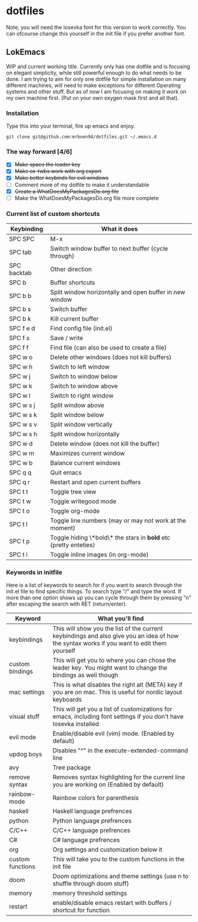 * dotfiles

Note, you will need the Iosevka font for this version to work correctly. You can ofcourse change this yourself in the init file if you prefer another font.

** LokEmacs
WIP and current working title.
Currently only has one dotfile and is focusing on elegant simplicity, while still powerful enough to do what needs to be done.
I am trying to aim for only one dotfile for simple installation on many different machines, will need to make exceptions for different Operating systems and other stuff. But as of now I am focusing on making it work on my own machine first. (Put on your own oxygen mask first and all that).

*** Installation
Type this into your terminal, fire up emacs and enjoy.
#+BEGIN_SRC
 git clone git@github.com:mrboen94/dotfiles.git ~/.emacs.d
#+END_SRC

*** The way forward [4/6]
- [X] +Make space the leader key+
- [X] +Make ox-twbs work with org export+
- [X] +Make better keybinds for evil windows+
- [ ] Comment more of my dotfile to make it understandable
- [X] +Create a WhatDoesMyPackagesDo.org file+
- [ ] Make the WhatDoesMyPackagesDo.org file more complete

*** Current list of custom shortcuts
| Keybinding  | What it does                                                     |
|-------------+------------------------------------------------------------------|
| SPC SPC     | M-x                                                              |
| SPC tab     | Switch window buffer to next buffer (cycle through)              |
| SPC backtab | Other direction                                                  |
| SPC b       | Buffer shortcuts                                                 |
| SPC b b     | Split window horizontally and open buffer in new window          |
| SPC b s     | Switch buffer                                                    |
| SPC b k     | Kill current buffer                                              |
| SPC f e d   | Find config file (init.el)                                       |
| SPC f s     | Save / write                                                     |
| SPC f f     | Find file (can also be used to create a file)                    |
| SPC w o     | Delete other windows (does not kill buffers)                     |
| SPC w h     | Switch to left window                                            |
| SPC w j     | Switch to window below                                           |
| SPC w k     | Switch to window above                                           |
| SPC w l     | Switch to right window                                           |
| SPC w s j   | Split window above                                               |
| SPC w s k   | Split window below                                               |
| SPC w s v   | Split window vertically                                          |
| SPC w s h   | Split window horizontally                                        |
| SPC w d     | Delete window (does not kill the buffer)                         |
| SPC w m     | Maximizes current window                                         |
| SPC w b     | Balance current windows                                          |
| SPC q q     | Quit emacs                                                       |
| SPC q r     | Restart and open current buffers                                 |
| SPC t t     | Toggle tree view                                                 |
| SPC t w     | Toggle writegood mode                                            |
| SPC t o     | Toggle org-mode                                                  |
| SPC t l     | Toggle line numbers (may or may not work at the moment)          |
| SPC t p     | Toggle hiding \*bold\* the stars in *bold* etc (pretty enteties) |
| SPC t i     | Toggle inline images (in org-mode)                               |

*** Keywords in initfile
Here is a list of keywords to search for if you want to search through the init.el file to find specific things. To search type "/" and type the word. If more than one option shows up you can cycle through them by pressing "n" after escaping the search with RET (return/enter).
| Keyword          | What you'll find                                                                                                                           |
|------------------+--------------------------------------------------------------------------------------------------------------------------------------------|
| keybindings      | This will show you the list of the current keybindings and also give you an idea of how the syntax works if you want to edit them yourself |
| custom bindings  | This will get you to where you can chose the leader key. You might want to change the bindings as well though                              |
| mac settings     | This is what disables the right alt (META) key if you are on mac. This is useful for nordic layout keyboards                               |
| visual stuff     | This will get you a list of customizations for emacs, including font settings if you don't have Iosevka installed                          |
| evil mode        | Enable/disable evil (vim) mode. (Enabled by default)                                                                                       |
| updog boys       | Disables "^" in the execute-extended-command line                                                                                          |
| avy              | Tree package                                                                                                                               |
| remove syntax    | Removes syntax highlighting for the current line you are working on (Enabled by default)                                                   |
| rainbow-mode     | Rainbow colors for parenthesis                                                                                                             |
| haskell          | Haskell language prefrences                                                                                                                |
| python           | Python language prefrences                                                                                                                 |
| C/C++            | C/C++ language prefrences                                                                                                                  |
| C#               | C# language prefrences                                                                                                                     |
| org              | Org settings and customization below it                                                                                                    |
| custom functions | This will take you to the custom functions in the init file                                                                                |
| doom             | Doom optimizations and theme settings (use n to shuffle through doom stuff)                                                                |
| memory           | memory threshold settings                                                                                                                  |
| restart          | enable/disable emacs restart with buffers / shortcut for function                                                                          |

